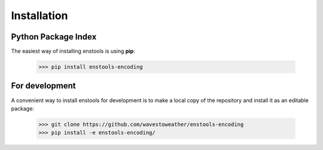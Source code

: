 Installation
============

Python Package Index
--------------------
The easiest way of installing enstools is using **pip**:

    >>> pip install enstools-encoding

For development
---------------
A convenient way to install enstools for development is to make a local copy of the repository and install it as an
editable package:

    >>> git clone https://github.com/wavestoweather/enstools-encoding
    >>> pip install -e enstools-encoding/

